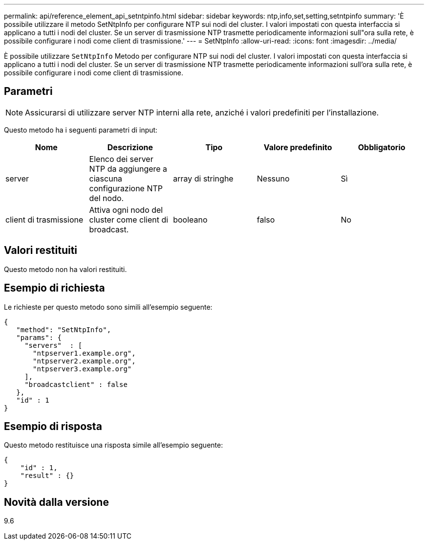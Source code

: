 ---
permalink: api/reference_element_api_setntpinfo.html 
sidebar: sidebar 
keywords: ntp,info,set,setting,setntpinfo 
summary: 'È possibile utilizzare il metodo SetNtpInfo per configurare NTP sui nodi del cluster. I valori impostati con questa interfaccia si applicano a tutti i nodi del cluster. Se un server di trasmissione NTP trasmette periodicamente informazioni sull"ora sulla rete, è possibile configurare i nodi come client di trasmissione.' 
---
= SetNtpInfo
:allow-uri-read: 
:icons: font
:imagesdir: ../media/


[role="lead"]
È possibile utilizzare `SetNtpInfo` Metodo per configurare NTP sui nodi del cluster. I valori impostati con questa interfaccia si applicano a tutti i nodi del cluster. Se un server di trasmissione NTP trasmette periodicamente informazioni sull'ora sulla rete, è possibile configurare i nodi come client di trasmissione.



== Parametri


NOTE: Assicurarsi di utilizzare server NTP interni alla rete, anziché i valori predefiniti per l'installazione.

Questo metodo ha i seguenti parametri di input:

|===
| Nome | Descrizione | Tipo | Valore predefinito | Obbligatorio 


 a| 
server
 a| 
Elenco dei server NTP da aggiungere a ciascuna configurazione NTP del nodo.
 a| 
array di stringhe
 a| 
Nessuno
 a| 
Sì



 a| 
client di trasmissione
 a| 
Attiva ogni nodo del cluster come client di broadcast.
 a| 
booleano
 a| 
falso
 a| 
No

|===


== Valori restituiti

Questo metodo non ha valori restituiti.



== Esempio di richiesta

Le richieste per questo metodo sono simili all'esempio seguente:

[listing]
----
{
   "method": "SetNtpInfo",
   "params": {
     "servers"  : [
       "ntpserver1.example.org",
       "ntpserver2.example.org",
       "ntpserver3.example.org"
     ],
     "broadcastclient" : false
   },
   "id" : 1
}
----


== Esempio di risposta

Questo metodo restituisce una risposta simile all'esempio seguente:

[listing]
----
{
    "id" : 1,
    "result" : {}
}
----


== Novità dalla versione

9.6
